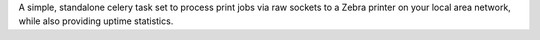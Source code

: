 A simple, standalone celery task set to process print jobs via raw sockets to a Zebra printer on your local area network, while also providing uptime statistics.
